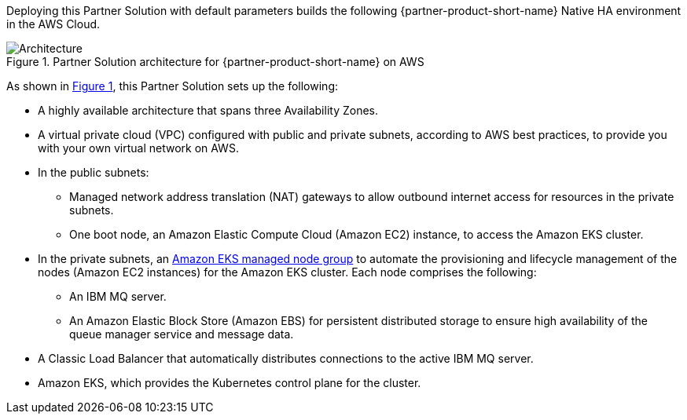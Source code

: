 :xrefstyle: short

Deploying this Partner Solution with default parameters builds the following {partner-product-short-name} Native HA environment in the
AWS Cloud.

// Replace this example diagram with your own. Follow our wiki guidelines: https://w.amazon.com/bin/view/AWS_Quick_Starts/Process_for_PSAs/#HPrepareyourarchitecturediagram. Upload your source PowerPoint file to the GitHub {deployment name}/docs/images/ directory in its repository.

[#architecture1]
.Partner Solution architecture for {partner-product-short-name} on AWS
image::../docs/deployment_guide/images/quickstart-ibm-mq-eks-architecture-diagram.png[Architecture]

As shown in <<architecture1>>, this Partner Solution sets up the following:

* A highly available architecture that spans three Availability Zones.
* A virtual private cloud (VPC) configured with public and private subnets, according to AWS best practices, to provide you with your own virtual network on AWS.
* In the public subnets:
** Managed network address translation (NAT) gateways to allow outbound internet access for resources in the private subnets.
** One boot node, an Amazon Elastic Compute Cloud (Amazon EC2) instance, to access the Amazon EKS cluster.
* In the private subnets, an https://docs.aws.amazon.com/eks/latest/userguide/managed-node-groups.html[Amazon EKS managed node group^] to automate the provisioning and lifecycle management of the nodes (Amazon EC2 instances) for the Amazon EKS cluster. Each node comprises the following:
** An IBM MQ server.
** An Amazon Elastic Block Store (Amazon EBS) for persistent distributed storage to ensure high availability of the queue manager service and message data.
* A Classic Load Balancer that automatically distributes connections to the active IBM MQ server. 
* Amazon EKS, which provides the Kubernetes control plane for the cluster.
// Add bullet points for any additional components that are included in the deployment. Ensure that the additional components are shown in the architecture diagram. End each bullet with a period.
//* <describe any additional components>.

//[.small]#* The template that deploys this Partner Solution into an existing VPC skips the components marked by asterisks and prompts you for your existing VPC configuration.#
